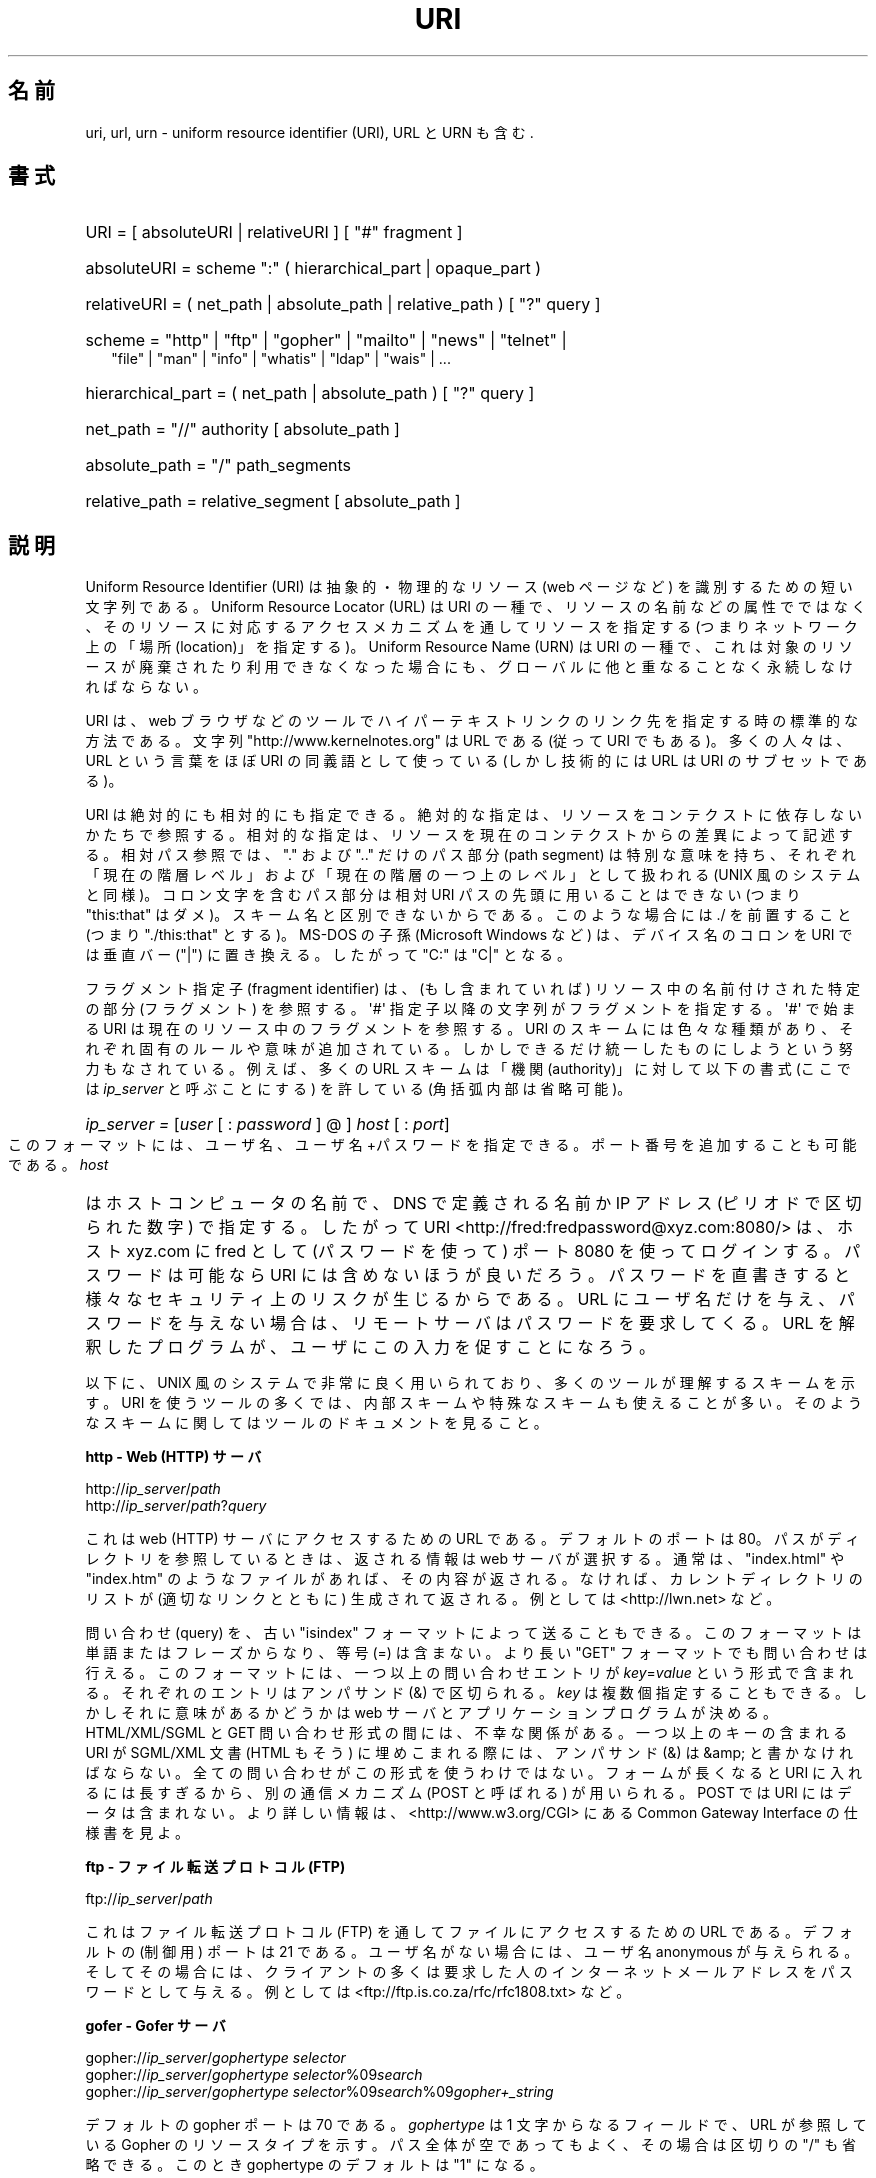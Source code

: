 '\"
.\" (C) Copyright 1999-2000 David A. Wheeler (dwheeler@dwheeler.com)
.\"
.\" Permission is granted to make and distribute verbatim copies of this
.\" manual provided the copyright notice and this permission notice are
.\" preserved on all copies.
.\"
.\" Permission is granted to copy and distribute modified versions of this
.\" manual under the conditions for verbatim copying, provided that the
.\" entire resulting derived work is distributed under the terms of a
.\" permission notice identical to this one.
.\"
.\" Since the Linux kernel and libraries are constantly changing, this
.\" manual page may be incorrect or out-of-date.  The author(s) assume no
.\" responsibility for errors or omissions, or for damages resulting from
.\" the use of the information contained herein.  The author(s) may not
.\" have taken the same level of care in the production of this manual,
.\" which is licensed free of charge, as they might when working
.\" professionally.
.\"
.\" Formatted or processed versions of this manual, if unaccompanied by
.\" the source, must acknowledge the copyright and authors of this work.
.\"
.\" Fragments of this document are directly derived from IETF standards.
.\" For those fragments which are directly derived from such standards,
.\" the following notice applies, which is the standard copyright and
.\" rights announcement of The Internet Society:
.\"
.\" Copyright (C) The Internet Society (1998).  All Rights Reserved.
.\" This document and translations of it may be copied and furnished to
.\" others, and derivative works that comment on or otherwise explain it
.\" or assist in its implementation may be prepared, copied, published
.\" and distributed, in whole or in part, without restriction of any
.\" kind, provided that the above copyright notice and this paragraph are
.\" included on all such copies and derivative works.  However, this
.\" document itself may not be modified in any way, such as by removing
.\" the copyright notice or references to the Internet Society or other
.\" Internet organizations, except as needed for the purpose of
.\" developing Internet standards in which case the procedures for
.\" copyrights defined in the Internet Standards process must be
.\" followed, or as required to translate it into languages other than English.
.\"
.\" Modified Fri Jul 25 23:00:00 1999 by David A. Wheeler (dwheeler@dwheeler.com)
.\" Modified Fri Aug 21 23:00:00 1999 by David A. Wheeler (dwheeler@dwheeler.com)
.\" Modified Tue Mar 14 2000 by David A. Wheeler (dwheeler@dwheeler.com)
.\"
.\" Japanese Version Copyright (c) 2000 NAKANO Takeo all rights reserved.
.\" Translated San 12 Mar 2000 by NAKANO Takeo <nakano@apm.seikei.ac.jp>
.\"
.\"WORD:        generated file          (KDE の) 生成ファイル
.\"
.TH URI 7 2000-03-14 "Linux" "Linux Programmer's Manual"
.SH 名前
uri, url, urn \- uniform resource identifier (URI), URL と URN も含む.
.SH 書式
.nf
.HP 0.2i
URI = [ absoluteURI | relativeURI ] [ "#" fragment ]
.HP
absoluteURI = scheme ":" ( hierarchical_part | opaque_part )
.HP
relativeURI = ( net_path | absolute_path | relative_path ) [ "?" query ]
.HP
scheme = "http" | "ftp" | "gopher" | "mailto" | "news" | "telnet" |
         "file" | "man" | "info" | "whatis" | "ldap" | "wais" | \&...
.HP
hierarchical_part = ( net_path | absolute_path ) [ "?" query ]
.HP
net_path = "//" authority [ absolute_path ]
.HP
absolute_path = "/"  path_segments
.HP
relative_path = relative_segment [ absolute_path ]
.fi
.SH 説明
.PP
Uniform Resource Identifier (URI)
は抽象的・物理的なリソース (web ページなど)
を識別するための短い文字列である。
Uniform Resource Locator (URL) は URI の一種で、
リソースの名前などの属性でではなく、
そのリソースに対応するアクセスメカニズムを通してリソースを指定する
(つまりネットワーク上の「場所 (location)」を指定する)。
Uniform Resource Name (URN) は URI の一種で、
これは対象のリソースが廃棄されたり利用できなくなった場合にも、
グローバルに他と重なることなく永続しなければならない。
.PP
URI は、 web ブラウザなどのツールで
ハイパーテキストリンクのリンク先を指定する時の標準的な方法である。
文字列 "http://www.kernelnotes.org" は URL である (従って
URI でもある)。多くの人々は、 URL という言葉をほぼ URI の
同義語として使っている (しかし技術的には URL は URI のサブセットである)。
.PP
URI は絶対的にも相対的にも指定できる。
絶対的な指定は、リソースをコンテクストに依存しないかたちで参照する。
相対的な指定は、リソースを現在のコンテクストからの差異によって記述する。
相対パス参照では、 "." および ".." だけのパス部分 (path segment)
は特別な意味を持ち、
それぞれ「現在の階層レベル」および「現在の階層の一つ上のレベル」
として扱われる (UNIX 風のシステムと同様)。
コロン文字を含むパス部分は相対 URI パスの先頭に用いることはできない
(つまり "this:that" はダメ)。スキーム名と区別できないからである。
このような場合には ./ を前置すること (つまり "./this:that" とする)。
MS-DOS の子孫 (Microsoft Windows など) は、
デバイス名のコロンを URI では垂直バー ("|") に置き換える。
したがって "C:" は "C|" となる。
.PP
フラグメント指定子 (fragment identifier) は、(もし含まれていれば)
リソース中の名前付けされた特定の部分 (フラグメント) を参照する。
\(aq#\(aq 指定子以降の文字列がフラグメントを指定する。
\(aq#\(aq で始まる URI は現在のリソース中のフラグメントを参照する。
.S 利用法
URI のスキームには色々な種類があり、
それぞれ固有のルールや意味が追加されている。
しかしできるだけ統一したものにしようという努力もなされている。
例えば、多くの URL スキームは「機関 (authority)」に対して以下の書式
(ここでは
.I ip_server
と呼ぶことにする)
を許している (角括弧内部は省略可能)。
.HP
.IR "ip_server = " [ user " [ : " password " ] @ ] " host " [ : " port ]
.PP
このフォーマットには、ユーザ名、ユーザ名+パスワードを指定できる。
ポート番号を追加することも可能である。
.I host
はホストコンピュータの名前で、 DNS で定義される名前か IP アドレス
(ピリオドで区切られた数字) で指定する。したがって URI
<http://fred:fredpassword@xyz.com:8080/>
は、ホスト xyz.com に fred として (パスワードを使って)
ポート 8080 を使ってログインする。
パスワードは可能なら URI には含めないほうが良いだろう。
パスワードを直書きすると様々なセキュリティ上のリスクが生じるからである。
URL にユーザ名だけを与え、パスワードを与えない場合は、
リモートサーバはパスワードを要求してくる。
URL を解釈したプログラムが、ユーザにこの入力を促すことになろう。
.PP
以下に、 UNIX 風のシステムで非常に良く用いられており、
多くのツールが理解するスキームを示す。
URI を使うツールの多くでは、内部スキームや特殊なスキームも
使えることが多い。そのようなスキームに関してはツールのドキュメントを見ること。
.PP
.B "http \- Web (HTTP) サーバ"
.PP
.RI http:// ip_server / path
.br
.RI http:// ip_server / path ? query
.PP
これは web (HTTP) サーバにアクセスするための URL である。
デフォルトのポートは 80。パスがディレクトリを参照しているときは、
返される情報は web サーバが選択する。通常は、
"index.html" や "index.htm" のようなファイルがあれば、その内容が返される。
なければ、カレントディレクトリのリストが (適切なリンクとともに) 生成されて
返される。例としては <http://lwn.net> など。
.PP
問い合わせ (query) を、古い "isindex" フォーマットによって送ることもできる。
このフォーマットは単語またはフレーズからなり、等号 (=) は含まない。
より長い "GET" フォーマットでも問い合わせは行える。
このフォーマットには、一つ以上の問い合わせエントリが
.IR key = value
という形式で含まれる。それぞれのエントリはアンパサンド (&) で区切られる。
.I key
は複数個指定することもできる。しかしそれに意味があるかどうかは
web サーバとアプリケーションプログラムが決める。
HTML/XML/SGML と GET 問い合わせ形式の間には、不幸な関係がある。
一つ以上のキーの含まれる URI が SGML/XML 文書 (HTML もそう)
に埋めこまれる際には、アンパサンド (&) は &amp; と書かなければならない。
全ての問い合わせがこの形式を使うわけではない。
フォームが長くなると URI に入れるには長すぎるから、
別の通信メカニズム (POST と呼ばれる) が用いられる。
POST では URI にはデータは含まれない。
より詳しい情報は、
<http://www.w3.org/CGI> にある
Common Gateway Interface の仕様書を見よ。
.PP
.B "ftp \- ファイル転送プロトコル (FTP)"
.PP
.RI ftp:// ip_server / path
.PP
これはファイル転送プロトコル (FTP) を通してファイルにアクセスするための
URL である。デフォルトの (制御用) ポートは 21 である。
ユーザ名がない場合には、ユーザ名 anonymous が与えられる。
そしてその場合には、クライアントの多くは要求した人の
インターネットメールアドレスをパスワードとして与える。
例としては <ftp://ftp.is.co.za/rfc/rfc1808.txt> など。
.PP
.B "gofer \- Gofer サーバ"
.PP
.RI gopher:// ip_server / "gophertype selector"
.br
.RI gopher:// ip_server / "gophertype selector" %09 search
.br
.RI gopher:// ip_server / "gophertype selector" %09 search %09 gopher+_string
.br
.PP
デフォルトの gopher ポートは 70 である。
.I gophertype
は 1 文字からなるフィールドで、
URL が参照している Gopher のリソースタイプを示す。
パス全体が空であってもよく、その場合は区切りの "/" も省略できる。
このとき gophertype のデフォルトは "1" になる。
.PP
.I selector
は Gopher セレクタ文字列である。Gopher プロトコルでは、
Gopher セレクタ文字列はオクテット文字からなり、
16進数の 09 (US-ASCII の HT または tab)、 0A (US-ASCII の LF 文字)、
0D (US-ASCII の CR 文字) 以外ならどんなオクテットも指定できる。
.PP
.B "mailto \- 電子メールアドレス"
.PP
.RI mailto: email-address
.PP
これは電子メールアドレスで、通常
.IR name @ hostname
という形式をとる。電子メールアドレスの正しいフォーマットに関する
より詳しい情報は
.BR mailaddr (7)
を見よ。 % 文字はすべて %25 と書き直さなければならないことに注意。
例としては <mailto:dwheeler@dwheeler.com> など。
.PP
.B "news \- ニュースグループ・ニュースメッセージ"
.PP
.RI news: newsgroup-name
.br
.RI news: message-id
.PP
.I newsgroup-name
はピリオドで区切られた階層的な名前である。例えば
"comp.infosystems.www.misc" など。
<newsgroup-name> が "*" (つまり <news:*>) の場合には、
「参照できる全てのニュースグループ」の意味になる。
例としては <news:comp.lang.ada> など。
.PP
.I message-id
は
.UR http://www.ietf.org/rfc/rfc1036.txt
IETF RFC\ 1036
.UE
の Message-ID から、囲みの "<" と ">" を取ったものに対応する。
Message-ID は
.IR unique @ full_domain_name
という形式をとる。メッセージの指定には "@" 文字が含まれるので、
ニュースグループの名前と区別できるだろう。
.PP
.B "telnet \- telnet ログイン"
.PP
.RI telnet:// ip_server /
.PP
Telnet URL スキームは対話的なテキストサービスに Telnet プロトコルを
通してアクセスするために用いられる。最後の "/" 文字は省略してよい。
例としては <telnet://melvyl.ucop.edu/> など。
.PP
.B "file \- 通常のファイル"
.PP
.RI file:// ip_server / path_segments
.br
.RI file: path_segments
.PP
これはローカルに直接アクセスできるファイルを示す。
特殊なケースとして、
.I host
には "localhost" という文字列を用いたり、空文字にしてもよい。
これは「URI が解釈されたマシン」とみなされる。
path がディレクトリの場合は、ビューアはディレクトリの内容を
リンクを張ったかたちで表示するとよいだろう。
しかし現在は、まだ全てのビューアがこの動作をするわけではない。
KDE は生成ファイル (generated file) を URL <file:/cgi-bin>
の形式でサポートしている。
与えられたファイルが見付からなかった場合は、
ファイル名をグロブによって展開すると良いかもしれない
.RB ( glob (7)
および
.BR glob (3)
を見よ)。
.PP
二つめの書式 (例えば <file:/etc/passwd>) もローカルファイルを参照する
正しいフォーマットである。しかし古い標準ではこの書式を許していなかったので、
これを URI として認識しないプログラムも存在する。
より汎用的な文法は、サーバ名に空文字を用いるもの、
つまり <file:///etc/passwd> のようなものである。
この形式も指す内容は同じであり、パターンマッチやより古いプログラムでも
URI として認識されやすい。
もし意図するところが「現在の場所からスタート」なら、
スキームは一切用いるべきではない。
<../test.txt> のような、スキームに依存しない相対リンクを用いること。
このスキームの例としては <file:///etc/passwd> など。
.PP
.B "man \- man ページ文書"
.PP
.RI man: command-name
.br
.RI man: command-name ( section )
.PP
これはローカルのオンラインマニュアル (man) リファレスページを参照する。
command-name には括弧とセクション番号を追加してもよい。
セクション番号の意味について詳しく知りたい場合は
.BR man (7)
をみよ。この URI スキームは UNIX 風のシステム (Linux など)
に特有のものであり、現在はまだ IETF による登録はされていない。
例としては <man:ls(1)> など。
.PP
.B "info \- info ページ文書"
.PP
.RI info: virtual-filename
.br
.RI info: virtual-filename # nodename
.br
.RI info:( virtual-filename )
.br
.RI info:( virtual-filename ) nodename
.PP
このスキームは、オンラインの info リファレンスページ
(texinfo ファイルから生成される) を参照する。 info ページは
GNU ツールなどのプログラムで用いられている文書フォーマットである。
この URI スキームは UNIX 風のシステム (Linux など)
に特有のものであり、現在はまだ IETF による登録はされていない。
この文書の執筆時において、 GNOME と KDE はそれぞれ異なる文法の URI
を用いており、お互い相手の文法を受け入れない。
最初の 2 つの書式は GNOME の書式である。ノード名 (nodename)
のスペースはすべてアンダースコアに変換される。
3 つめと 4 つめは KDE の書式である。ノード名のスペースは
そのままスペースで書かれる
(URI の標準では禁止されているのだが)。
将来は多くのツールがこれらの書式すべてを理解するようになり、
ノード名のアンダースコア、スペースを両方とも理解できるように
なることを期待したい。 GNOME でも KDE でも、
ノード名が省略された場合は、ノード名として "Top" が用いられる。
GNOME 書式の例としては <info:gcc> や <info:gcc#G++_and_GCC> など、
KDE 書式の例としては <info:(gcc)> や <info:(gcc)G++ and GCC> など。
.PP
.B "whatis \- 文書検索"
.PP
.RI whatis: string
.PP
このスキームは、コマンドに関する短い (1 行の) 説明を集めた
データベースを検索し、 string を含む文字列をリストして返す。
単語が完全にマッチした結果だけが返される。
.BR whatis (1)
を見よ。
この URI スキームは UNIX 風のシステム (Linux など)
に特有のものであり、現在はまだ IETF による登録はされていない。
.PP
.B "ghelp \- GNOME ヘルプ文書"
.PP
.RI ghelp: name-of-application
.PP
与えられた application に対応する GNOME help をロードする。
この書式を用いた文書はまだあまり多くない。
.PP
.B "ldap \- 軽量ディレクトリアクセスプロトコル"
.PP
.RI ldap:// hostport
.br
.RI ldap:// hostport /
.br
.RI ldap:// hostport / dn
.br
.RI ldap:// hostport / dn ? attributes
.br
.RI ldap:// hostport / dn ? attributes ? scope
.br
.RI ldap:// hostport / dn ? attributes ? scope ? filter
.br
.RI ldap:// hostport / dn ? attributes ? scope ? filter ? extensions
.PP
このスキームは Lightweight Directory Access Protocol (LDAP)
へのクエリーをサポートする。 LDAP は複数のサーバに分散した、
階層化された情報 (人々や計算資源など) に問い合わせるための
プロトコルである。 LDAP の URL スキームに関するより詳しい情報は
.UR http://www.ietf.org/rfc/rfc2255.txt
RFC\ 2255
.UE
で見ることができる。
この URL の各部は以下の通り:
.IP hostport 12
クエリーを行う LDAP サーバ。ホスト名を書く。続けてコロンとポート番号を
追加することもできる。 LDAP のデフォルトのポートは TCP ポート 389 である。
省略されると、どの LDAP サーバを用いるかはクライアントが決定する。
.IP dn
LDAP の Distintuished Name (識別名)。
LDAP 検索の base オブジェクトを指定するものである (
.UR http://www.ietf.org/rfc/rfc2253.txt
RFC\ 2253
.UE
の section 3 を見よ)。
.IP attributes
コンマ区切りの、返される属性 (attribute) のリスト。
RFC\ 2251 の section 4.1.5 を見よ。省略されると全ての属性が返される。
.IP scope
検索のスコープを指定する。
"base" (base オブジェクト検索), "one" (1 レベル検索),
"sub" (サブツリー検索) のいずれかを指定する。
省略すると "base" が仮定される。
.IP filter
検索フィルタ (返されるエントリのサブセット) を指定する。
省略されると、全てのエントリが返される。
.UR http://www.ietf.org/rfc/rfc2254.txt
RFC\ 2254
.UE
の section 4 を見よ。
.IP extensions
コンマで区切られた type=value ペアのリスト。
ここで =value の部分は、それを要求しないオプションに対しては
省略できる。 \(aq!\(aq が前置された extension は critical
(サポートしていなければならない) であり、
そうでなければ critical ではない (省略できる)。
.PP
LDAP のクエリーは、例とともに説明するのが最も簡単である。
次の例は、 ldap.itd.umich.edu に、
U.S. にある University of Michigan の情報を尋ねる例である。
.PP
.nf
ldap://ldap.itd.umich.edu/o=University%20of%20Michigan,c=US
.fi
.PP
郵便用の住所属性だけを取得する場合は、
次のようにリクエストする:
.PP
.nf
ldap://ldap.itd.umich.edu/o=University%20of%20Michigan,c=US?postalAddress
.fi
.PP
host.com のポート 6666 に、 University of Michigan にいる
common name (cn) が "Babs Jenson" の人の情報を尋ねる場合は、
次のようにリクエストする:
.PP
.nf
ldap://host.com:6666/o=University%20of%20Michigan,c=US??sub?(cn=Babs%20Jensen)
.fi
.PP
.B "wais \- 広域情報サービス"
.PP
.RI wais:// hostport / database
.br
.RI wais:// hostport / database ? search
.br
.RI wais:// hostport / database / wtype / wpath
.PP
このスキームは WAIS のデータベース、検索、文書を指定する
(WAIS に関する詳しい情報は
.UR http://www.ietf.org/rfc/rfc1625.txt
IETF RFC\ 1625
.UE
を見よ)。
hostport は、ホスト名にコロンとポート番号を付加したものである
(コロン + ポート番号は省略可。デフォルトのポート番号は 210 である)。
.PP
最初の書式は WAIS のデータベースに対する検索の指定である。
二つめの書式は特定の WAIS データベース
.I database
に対する検索の指定である。
三つめの書式は WAIS データベースにある特定の文書を取出す指定である。
.I wtype
は WAIS のオブジェクト形式指定であり、
.I wpath
は WAIS document-id である。
.PP
.B その他のスキーム
.PP
他にも多くの URI スキームが存在する。
URI を受付けるほとんどのツールは、内部 URI のセットをサポートする
(例えば Mozilla は内部情報用の about: というスキームを受付けるし、
GNOME ヘルプブラウザはいろいろな出発点用に toc: というスキームを持っている)。
定義されたスキームはたくさんあるが、現時点で広く用いられてはいない
(例えば prospero とか)。
nntp: スキームは news: スキームが好んで用いられるようになったので
使わないほうが良い。 URN は urn: スキームによって、階層的な名前空間
(例えば urn:ietf:... は IETF 文書を示す)
としてサポートされるべきであるが、現時点では URN はあまり用いられていない。
全てのツールが全てのスキームをサポートしているわけではない。
.SS 文字エンコード
.PP
URI では、色々な状況下で入力できるように、文字の種類を制限している。
.PP
以下の文字は予約されている。すなわち、これらの文字は
URI に登場することがあるが、それらの利用法 (解釈のされ方) は
予約された目的に制限されている (衝突するデータは
URI にする前にエスケープしなければならない)。
.IP
   ; / ? : @ & = + $ ,
.PP
未予約文字 (unreserved character) は URI に使ってよい。
これには英字の大文字と小文字、10 進の数字、および
以下の句読文字・記号が含まれる
.IP
 \- _ . ! ~ * ' ( )
.PP
他の文字はすべてエスケープしなければならない。
エスケープされたオクテットは 3 文字からなる:
先頭にパーセント文字 "%"、それに続けてオクテットコードを表す
2 文字の 16 進数字である (16 進数の英字は大文字小文字どちらでも良い)。
例えば空白文字は "%20" のようにエスケープしなければならず、
タブ文字は "%09"、 "&" は "%26" となる。
パーセント文字 "%" は常にエスケープを示す予約された目的に用いられるので、
"%" 自身を表すには "%25" とエスケープしなければならない。
クエリーのテキストでは、スペース文字をプラス記号 (+) でエスケープすることも
一般に良く行われる。この慣例は関連 RFC で実際に定義されているわけではない
(代わりに %20 を推奨している) が、クエリーテキストを受付ける
ツールは、この書式への対応を用意しておくべきであろう。
URI は、常に「エスケープされた」かたちで表示される。
.PP
未予約文字もエスケープすることができ、これによって
URI の意味するところが変わるわけではない。
しかしURI にその非エスケープ文字が現れることが許されないような
特殊な場合を除いて、これは避けるべきである。
例えば、 HTTP URL の path において
"%7e" が "~" の代わりに用いられることがあるが、
この二つは HTTP URL としては等価である。
.PP
US ASCII キャラクタセット以外の文字を URI として扱う場合、
HTML 4.1 規格 (section B.2) 及び IETF RFC\ 2718 (section 2.2.5) は
以下の手法を用いるよう推奨している。
.IP 1. 4
キャラクタ列を UTF-8 (IETF RFC\ 2279,
.BR utf-8 (7)
参照) に変換し、
.IP 2.
URI エスケープ機構を用いる。
つまり、安全でないオクテットを %HH でエンコードする。
.SS "URI を書くには"
URI を書く時には、ダブルクォートの内部に書く
(例: "http://www.kernelnotes.org") か、
angle ブラケットで囲む (例: <http://lwn.net>) か、
一行に URI だけを書くかする。
ダブルクォートを使う人に警告:
\fB絶対に\fP句読点 (文末のピリオドやリスト区切りのコンマ) を
URI の内部に移動してはならない。
代わりに angle ブラケットを使うか、
外にある文字をクォーテーションマークの内部に
決して含めないような引用方式に切替えること。
後者の方式は "Hart's Rules" や
"Oxford Dictionary for Writers and Editors" によれば
「新しい (new) 引用方式」あるいは「論理的 (logical) な引用方式」
と呼ばれており、 イギリス人や世界中のハッカー達はこちらの慣習を好んでいる
(より詳しい情報は
Hacker Writing Style の Jargon File のセクション
.I http://www.fwi.uva.nl/~mes/jargon/h/HackerWritingStyle.html
を見よ)。
古い文書では、 "URL:" という文字列を URI の直前に挿入することを
勧めているものもあるが、しかしこの形式はまったく流行しなかった。
.PP
URI の書式は曖昧さを排除するように設計されている。
しかし URI が広まるにつれ、昔ながらのメディア (TV、ラジオ、新聞、
看板などなど) は URI 参照を省略したかたち、すなわち
機関部とパス部だけでリソースを指定することが多くなっている
(例: <www.w3.org/Addressing>)。
このような参照はマシンというよりは人間向けのもので、
コンテキストベースの推測によって URI の補完が可能であることを
あてにしているのである (例えば "www" ではじまるホスト名なら
"http://" がつくだろうし、 "ftp" ではじまるホスト名なら
"ftp://" がつくだろう)。
多くのクライアントの実装では、この種の参照を推測によって解決する。
このような推測は時代とともに変わりうる。
特に新しいスキームが導入されるとそうである。
URI の省略形では相対 URL パスの区別が付けられないので、
省略形 URI 参照は相対 URI の利用できるところでは使えない。
つまり定義済みのベース (ダイアログボックスなど)
がない場合に限って利用できる。
.\"nakano: この文脈での dialog box とは？
文書内部でのハイパーテキストリンクには省略形 URI を使ってはならない。
上述の標準フォーマットを使うこと。
.SH 準拠
.PP
.I http://www.ietf.org/rfc/rfc2396.txt
(IETF RFC\ 2396),
.UE
.I http://www.w3.org/TR/REC-html40
(HTML 4.0).
.SH 注意
Linux システムで URI を受付けるツール (例えば web ブラウザなど) は、
上にあげた全てのスキームを (直接または間接に) 扱えるべきである。
man: や info: も含めて、である。
スキームの処理に他のプログラムを実行するのは良いことだし、
実はすすんでそうすべきである。
.PP
技術的には、フラグメントは URI の一部ではない。
.PP
URI (URL も含む) をデータフォーマットに埋めこむ方法に関する情報は、
そのフォーマットのドキュメントを見よ。 HTML は
<A HREF="\fIuri\fP">\fItext\fP</A>
を用いる。 texinfo は @uref{\fIuri\fP} という書式を用いる。
man と mdoc は、最近追加された UR マクロを使う。
あるいは URI をそのままテキストに埋めこむ
(ビューアが :// を URI の一部と解釈できなければならない)。
.PP
デスクトップ環境である GNOME と KDE は、
それぞれ受付ける URI が (特にそれぞれのヘルプブラウザにおいて)
異なっている。
man ページをリストするには、
GNOME では <toc:man> を用い、 KDE では <man:(index)> を用いる。
また info ページをリストするには、
GNOME では <toc:info> を用い、 KDE では <info:(dir)> を用いる
(本 man ページの著者は KDE のアプローチのほうが好みである。
しかしより標準的な書式の方が更に良いが)。
一般に KDE は生成ファイル (generated file) のプレフィックスとして
<file:/cgi-bin/> を用いる。
.\"nakano: 意味ワカラン... KDE に詳しい人〜
KDE は HTML の文書を
<file:/cgi-bin/helpindex> 経由でアクセスするのが好みなようである。
GNOME は文書の保管・検索に ghelp スキームを用いる方法を取っているようだ。
どちらのブラウザも、現時点では file: によるディレクトリ参照を扱えない。
したがってディレクトリ全体をブラウズ可能な URI で参照することが難しい。
先に述べたように、これら二つの環境では info: スキームの
扱いが異なっている (おそらく最も重要な差異であろう)。
GNOME と KDE が共通 URI フォーマットに収斂することが望ましい。
この man ページが、将来はその収斂した結果を記述できることを望む。
この作業への助力を喚起したい。
.SS セキュリティ
.PP
URI そのものはセキュリティの脅威を引き起こすものではない。
ある時点ではリソースの場所を与えていた URL が、
ずっとそうでありつづけるという保証は一般にはない。
またある URL が、将来には別のリソースを示さないとも限らない。
このような保証は、その名前空間とリソースとを管理している個人に
帰するものに過ぎない。
.PP
無害に見える操作 (リソースに関連づけられたエンティティの取得など)
によって、実際にはリモートにダメージを与える動作を引き起こすような
URL を記述することも場合によっては可能である。
危険な URL の典型的なものは、そのネットワークプロトコルに
予約されているポート番号とは異なるポートを指定しているものである。
URL の内容には命令が含まれていて、
そのプロトコルにしたがって解釈されたとき、
予期されない動作を引起こすのである。
例をあげると、 gopher の URL によって、意図しないメッセージや
なりすましメッセージなどが SMTP サーバ経由で送信されるようなことがあった。
.PP
そのプロトコルのデフォルト以外のポート番号を指定している
URL を用いるときには注意すべきである。
特にその番号が予約空間の内部にある場合には。
.PP
URI に、そのプロトコルに対するデリミタがエスケープされたかたちで入っている
場合も注意が必要である
(例えば telnet プロトコルに対する CR 文字や LF 文字など)。
なぜならこれらは転送前にエスケープが外されないからである。
これはプロトコルに反しており、予期しない、おそらくは害になるような
リモート動作を引起こす結果となりかねない。
.PP
秘密にしておくべきパスワードを含んだ URI を使うのが
賢くないのは明らかである。特に、パスワードを URI の
"userinfo" の部分に使うのは絶対に避けるべきである。
ただしその "password" のパラメータを意図的に公開したい場合は別であるが。
.SH バグ
.PP
文書は様々な場所に置かれうる。したがって現時点では、
任意のフォーマットで書かれた一般のオンライン文書に対する良い URI スキームが
存在しない。
<file:///usr/doc/ZZZ> 形式の参照は使えない。なぜなら
ディストリビューションやローカルへのインストールの際の条件によって、
ファイルは異なるディレクトリに置かれることがあるからである
(/usr/doc か /usr/local/doc か /usr/share かその他の場所か、などなど)。
また、ディレクトリ ZZZ は通常バージョンが変わると異なったものになる
(ファイル名のグロブによってある程度克服できるだろうが)。
最後にもう一つ、文書をインターネットから (ローカルのファイルシステムに
ファイルをロードするのではなく) 動的にロードする人々は、
なかなか file: スキームを使ってくれない。
将来には新たな URI スキーム (例えば "userdoc:" のような) が追加され、
より詳しい文書へのクロスリファレンスが、
その文書の正確な場所をプログラムが知らなくても可能になるかもしれない。
あるいは、ファイルシステム規格の将来の版で
ファイルの場所の指定をより厳密にして、
file: スキームによる文書の位置指定が可能になるかもしれない。
.PP
プログラムやファイルフォーマットの多くでは、
URI を使ったリンクを取り込んだり実装したりする方法がない。
.PP
プログラムの多くは、これらの URI フォーマットをすべては扱えない。
ユーザの環境 (テキストかグラフィックか、
デスクトップ環境、ローカルユーザの好み、
現在実行されているツール) などを自動的に検知して、
任意の URI をロードし、その URI に適したツールを起動するような
標準的な仕組みがあるといいのだろうが。
.\" .SH 著者
.\" この man ページは David A. Wheeler (dwheeler@ida.dwheeler.com) が書いた。
.SH 関連項目
.BR lynx (1),
.BR man2html (1),
.BR mailaddr (7),
.BR utf-8 (7),
.UR http://www.ietf.org/rfc/rfc2255.txt
IETF RFC\ 2255
.UE
